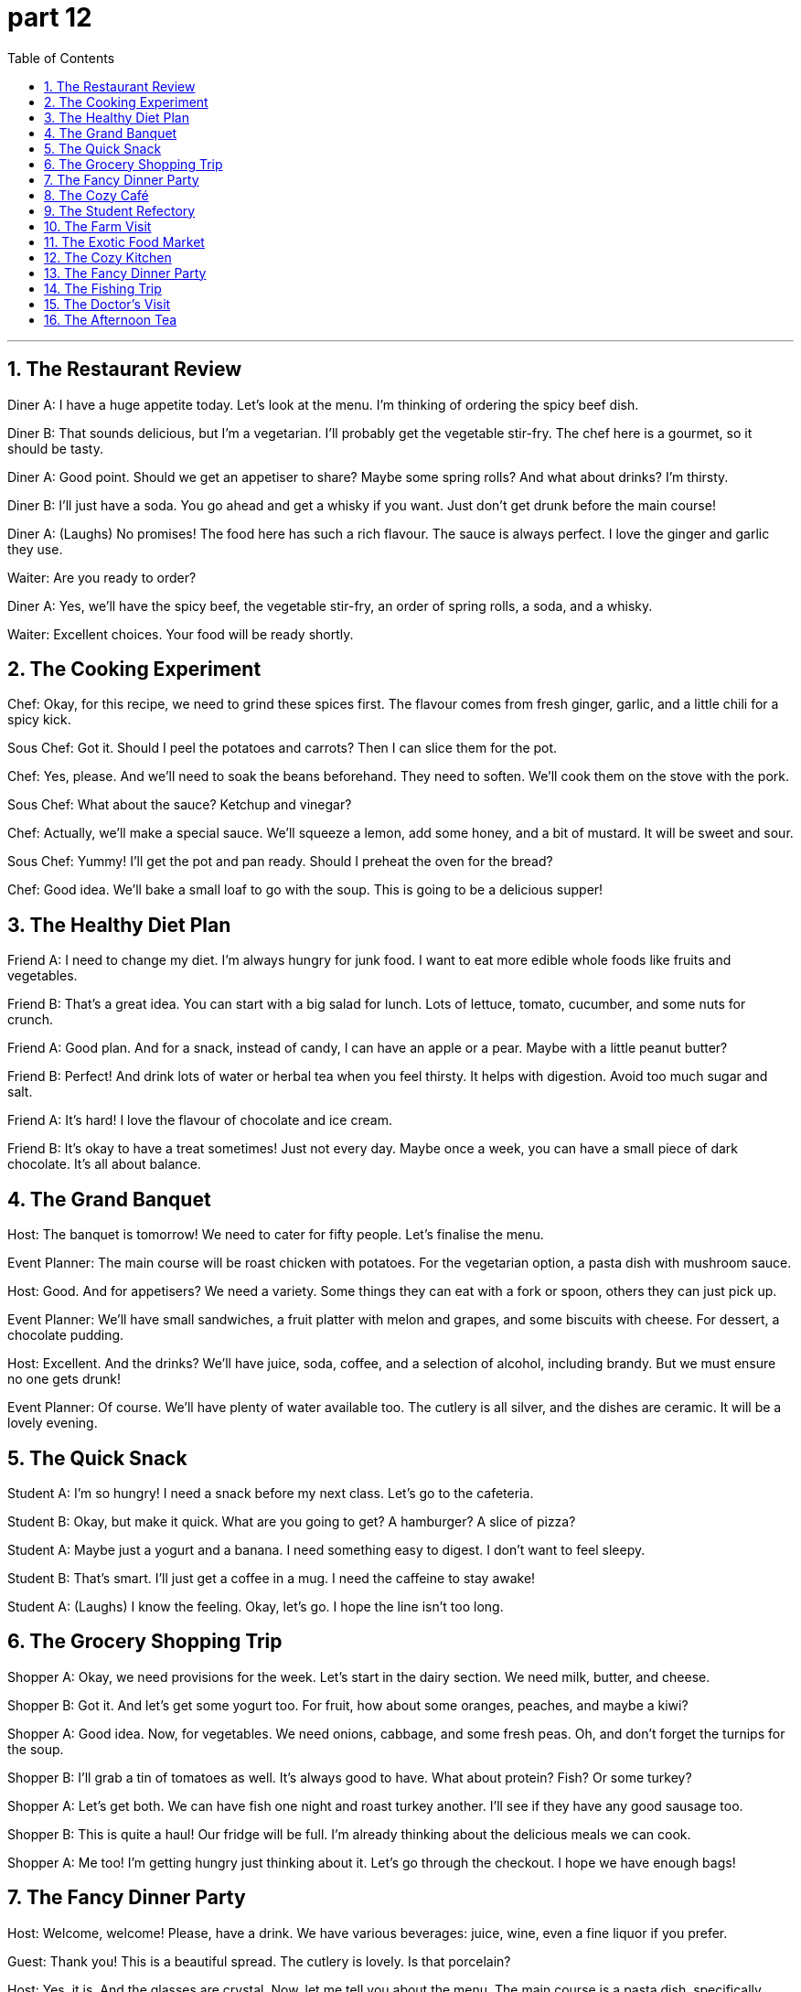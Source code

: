 = part 12
:toc: left
:toclevels: 3
:sectnums:
:stylesheet: myAdocCss.css


'''

== The Restaurant Review

​​Diner A:​​ I have a huge appetite today. Let's look at the menu. I'm thinking of ordering the spicy beef dish.

​​Diner B:​​ That sounds delicious, but I'm a vegetarian. I'll probably get the vegetable stir-fry. The chef here is a gourmet, so it should be tasty.

​​Diner A:​​ Good point. Should we get an appetiser to share? Maybe some spring rolls? And what about drinks? I'm thirsty.

​​Diner B:​​ I'll just have a soda. You go ahead and get a whisky if you want. Just don't get drunk before the main course!

​​Diner A:​​ (Laughs) No promises! The food here has such a rich flavour. The sauce is always perfect. I love the ginger and garlic they use.

​​Waiter:​​ Are you ready to order?

​​Diner A:​​ Yes, we'll have the spicy beef, the vegetable stir-fry, an order of spring rolls, a soda, and a whisky.

​​Waiter:​​ Excellent choices. Your food will be ready shortly.

== The Cooking Experiment

​​Chef:​​ Okay, for this recipe, we need to grind these spices first. The flavour comes from fresh ginger, garlic, and a little chili for a spicy kick.

​​Sous Chef:​​ Got it. Should I peel the potatoes and carrots? Then I can slice them for the pot.

​​Chef:​​ Yes, please. And we'll need to soak the beans beforehand. They need to soften. We'll cook them on the stove with the pork.

​​Sous Chef:​​ What about the sauce? Ketchup and vinegar?

​​Chef:​​ Actually, we'll make a special sauce. We'll squeeze a lemon, add some honey, and a bit of mustard. It will be sweet and sour.

​​Sous Chef:​​ Yummy! I'll get the pot and pan ready. Should I preheat the oven for the bread?

​​Chef:​​ Good idea. We'll bake a small loaf to go with the soup. This is going to be a delicious supper!

== The Healthy Diet Plan

​​Friend A:​​ I need to change my diet. I'm always hungry for junk food. I want to eat more edible whole foods like fruits and vegetables.

​​Friend B:​​ That's a great idea. You can start with a big salad for lunch. Lots of lettuce, tomato, cucumber, and some nuts for crunch.

​​Friend A:​​ Good plan. And for a snack, instead of candy, I can have an apple or a pear. Maybe with a little peanut butter?

​​Friend B:​​ Perfect! And drink lots of water or herbal tea when you feel thirsty. It helps with digestion. Avoid too much sugar and salt.

​​Friend A:​​ It's hard! I love the flavour of chocolate and ice cream.

​​Friend B:​​ It's okay to have a treat sometimes! Just not every day. Maybe once a week, you can have a small piece of dark chocolate. It's all about balance.

== The Grand Banquet

​​Host:​​ The banquet is tomorrow! We need to cater for fifty people. Let's finalise the menu.

​​Event Planner:​​ The main course will be roast chicken with potatoes. For the vegetarian option, a pasta dish with mushroom sauce.

​​Host:​​ Good. And for appetisers? We need a variety. Some things they can eat with a fork or spoon, others they can just pick up.

​​Event Planner:​​ We'll have small sandwiches, a fruit platter with melon and grapes, and some biscuits with cheese. For dessert, a chocolate pudding.

​​Host:​​ Excellent. And the drinks? We'll have juice, soda, coffee, and a selection of alcohol, including brandy. But we must ensure no one gets drunk!

​​Event Planner:​​ Of course. We'll have plenty of water available too. The cutlery is all silver, and the dishes are ceramic. It will be a lovely evening.

== The Quick Snack

​​Student A:​​ I'm so hungry! I need a snack before my next class. Let's go to the cafeteria.

​​Student B:​​ Okay, but make it quick. What are you going to get? A hamburger? A slice of pizza?

​​Student A:​​ Maybe just a yogurt and a banana. I need something easy to digest. I don't want to feel sleepy.

​​Student B:​​ That's smart. I'll just get a coffee in a mug. I need the caffeine to stay awake!

​​Student A:​​ (Laughs) I know the feeling. Okay, let's go. I hope the line isn't too long.

== The Grocery Shopping Trip

​​Shopper A:​​ Okay, we need provisions for the week. Let's start in the dairy section. We need milk, butter, and cheese.

​​Shopper B:​​ Got it. And let's get some yogurt too. For fruit, how about some oranges, peaches, and maybe a kiwi?

​​Shopper A:​​ Good idea. Now, for vegetables. We need onions, cabbage, and some fresh peas. Oh, and don't forget the turnips for the soup.

​​Shopper B:​​ I'll grab a tin of tomatoes as well. It's always good to have. What about protein? Fish? Or some turkey?

​​Shopper A:​​ Let's get both. We can have fish one night and roast turkey another. I'll see if they have any good sausage too.

​​Shopper B:​​ This is quite a haul! Our fridge will be full. I'm already thinking about the delicious meals we can cook.

​​Shopper A:​​ Me too! I'm getting hungry just thinking about it. Let's go through the checkout. I hope we have enough bags!

== The Fancy Dinner Party

​​Host:​​ Welcome, welcome! Please, have a drink. We have various beverages: juice, wine, even a fine liquor if you prefer.

​​Guest:​​ Thank you! This is a beautiful spread. The cutlery is lovely. Is that porcelain?

​​Host:​​ Yes, it is. And the glasses are crystal. Now, let me tell you about the menu. The main course is a pasta dish, specifically spaghetti with a special sauce.

​​Guest:​​ Wonderful! I see a tray of appetisers over there. What are those?

​​Host:​​ Those are mini sandwiches, and next to them is a bowl of mixed nuts. Please, help yourself. There's also a selection of pies for dessert.

​​Guest:​​ Everything looks so tasty. You've outdone yourself! The flavour in this sauce is incredible. Is that a hint of vanilla?

​​Host:​​ You have a keen palate! Yes, just a touch. I'm so glad you like it. Please, enjoy the evening!

== The Cozy Café

​​Customer A:​​ I'll just have a black coffee, please. In a mug, not a glass.

​​Barista:​​ Of course. And for you?

​​Customer B:​​ I'd like a tea. Do you have any herbal blends? Maybe something with ginger?

​​Barista:​​ We have a lovely ginger and lemon tea. Would you like honey with that?

​​Customer B:​​ Yes, please. That sounds perfect. Are those biscuits fresh?

​​Barista:​​ Baked this morning! We have plain ones and some with jam.

​​Customer A:​​ I'll take one with jam. I need a little sweet treat. It's so cozy in here. A great place to relax.

​​Barista:​​ Here you go. Enjoy!

== The Student Refectory

​​Student A:​​ I'm so hungry after that lecture. Let's grab something from the refectory buffet.

​​Student B:​​ Good idea. I hope they have something decent. Last time, the porridge was like paste. And the corn was tough.

​​Student A:​​ (Laughs) True. But I'm not picky today. Look, they have a takeaway bar for salads. I'll get a bowl with radish and scallions.

​​Student B:​​ I might get the hot meal. It looks like mutton stew. I need something hearty to swallow after chewing on that textbook all morning.

​​Student A:​​ Smart. I'll just have a quick snack as a refreshment. Then I need to study. I want to stay sober for my exam.

​​Student B:​​ Me too. No cigarettes or tobacco for me today! I need my wits about me. Let's eat and then hit the books.

== The Farm Visit

​​City Dweller:​​ Wow, look at all the crops! Is that wheat over there?

​​Farmer:​​ Yes, that's wheat. We'll reap it soon. And that field is corn. The grain looks good this year.

​​City Dweller:​​ Amazing. And what about livestock? Do you have animals?

​​Farmer:​​ We do. We raise sheep for mutton. They graze by the pond. We also have a few chickens.

​​City Dweller:​​ I see. What's that building with the big furnace?

​​Farmer:​​ That's where we dry the grain. We also grind some into flour there. It's hard work.

​​City Dweller:​​ I bet. It must be satisfying to see the fruit of your labor. It really makes you appreciate your food.

== The Exotic Food Market

​​Foodie A:​​ This market is incredible! Look at this exotic cuisine. What's this purple thing?

​​Vendor:​​ That's eggplant, sir. Very fresh. And these are fresh plums. Sweet, not bitter.

​​Foodie A:​​ Great! And what are these red berries?

​​Vendor:​​ Those are cherries. And this is a papaya. You can eat the flesh, but don't swallow the seeds. The hull is not edible.

​​Foodie B:​​ I'm fascinated by these spices. What's this green paste?

​​Vendor:​​ That's wasabi. Very spicy! And this is pepper. Be careful, it can make you sneeze!

​​Foodie A:​​ We'll take some of everything. We want to try new ingredients. Maybe we'll have a barbecue tonight.

​​Foodie B:​​ Perfect! We can make a sauce with these. It'll be a great supplement to the meat. Let's go pay.

== The Cozy Kitchen

​​Home Cook A:​​ Okay, I'm making porridge. Can you pass me the kettle? I need hot water.

​​Home Cook B:​​ Sure. Here you go. What's in it? Just oats and water?

​​Home Cook A:​​ I add a bit of flour to thicken it. And some berries for flavour. Maybe a plum or two.

​​Home Cook B:​​ Nice. I'll make some toast. I'll use the knife to slice this bread. Do we have butter?

​​Home Cook A:​​ In the fridge. Check under the lid of that blue dish. Be careful, the knife is sharp!

​​Home Cook B:​​ Don't worry, I'm sober! I won't cut myself. Oh, we're out of butter. I'll just use a bit of honey.

​​Home Cook A:​​ That works. This hunger is making me impatient. I just want to lick the spoon!

​​Home Cook B:​​ (Laughs) Hold on! It's almost ready. We can dip our toast in the porridge. Yum!

== The Fancy Dinner Party

​​Host:​​ Welcome! Please, try the appetisers. Don't be shy. There's a bowl of dip for the vegetables.

​​Guest A:​​ Thank you. Everything looks exquisite. What's in this dip? It has a unique scent, almost like perfume.

​​Host:​​ Oh, that's a special recipe with herbs. Now, for the main course, we have a choice of meat. The mutton is particularly good.

​​Guest B:​​ I'll have the mutton. I'm so hungry, I could eat a horse! I'll need a sharp knife to cut it.

​​Host:​​ (Chuckles) Of course. The side dish is grilled eggplant and corn on the cob. Please, chew thoroughly.

​​Guest A:​​ This is delicious. The flavours are so complex. Not bitter at all. What's for dessert?

​​Host:​​ We have ice cream! Homemade. And fresh berries. You can suck on the cherry pits if you like!

​​Guest B:​​ (Laughs) I think I'll just swallow the ice cream! It's too good to play with. A perfect end to the meal.

== The Fishing Trip

​​Angler A:​​ This is a peaceful pond. Perfect for fishing. Did you bring the rods?

​​Angler B:​​ Yep, right here. I also have some supplies. A thermos with coffee, and some sandwiches if we get hungry.

​​Angler A:​​ Good thinking. I hope we catch something. I'd love some fresh fish for supper.

​​Angler B:​​ Me too. Just remember, we have to remove the core and the scales. It's a bit of work.

​​Angler A:​​ I know, I know. I'll do the cleaning. You can cook. You're better at it.

​​Angler B:​​ Deal. I'll pan-fry it with a little pepper. Maybe a strip of bacon for flavour.

​​Angler A:​​ Now you're making me hungry! Let's just focus on catching one first. I feel a nibble!

== The Doctor's Visit

​​Dentist:​​ Okay, open wide. Let's have a look at your gums. Hmm, they look a bit inflamed. Do you chew gum a lot?

​​Patient:​​ Sometimes. Sugar-free. Is that bad?

​​Dentist:​​ It can be, if you do it too much. The constant chewing isn't great for your teeth or gums. I see you also have a tooth that needs a core build-up.

​​Patient:​​ Oh dear. That doesn't sound good. What causes that?

​​Dentist:​​ Often, it's from chewing on hard things. Or just wear and tear. We'll need to fix it. In the meantime, try to avoid very hard foods.

​​Patient:​​ I will. No more chewing ice! I promise. I need to keep my teeth to chew my food properly!

​​Dentist:​​ Exactly! Good oral health helps you swallow and digest your food better. Now, let's schedule that appointment.

== The Afternoon Tea

​​Host:​​ Would you like more tea? I can pour from the kettle.

​​Guest:​​ Yes, please. But my cup is quite full. The saucer is already catching the drips!

​​Host:​​ Oh, let me get a fresh saucer for you. There we go. Now, try one of these pastries. They're not too sweet, just a hint of cherry.

​​Guest:​​ Thank you. They look lovely. I'll use the small knife to cut it. My hunger is finally gone after that big lunch.

​​Guest:​​ It's delicious. The flavour is perfect. Not bitter at all. This is a wonderful refreshment.

​​Host:​​ I'm glad you like it. It's a simple recipe. The main ingredient is almond paste. It's a nice supplement to a good cup of tea.

​​Guest:​​ It certainly is. A perfect way to spend the afternoon.